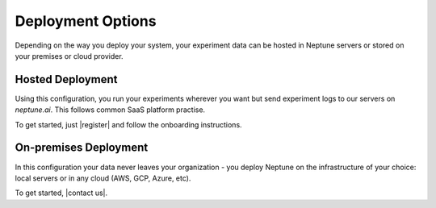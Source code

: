 Deployment Options
==================

Depending on the way you deploy your system, your experiment data can be hosted in Neptune servers or stored on your premises or cloud provider.

Hosted Deployment
-----------------

Using this configuration, you run your experiments wherever you want but send experiment logs to our servers on `neptune.ai`. This follows common SaaS platform practise.

To get started, just |register| and follow the onboarding instructions.


On-premises Deployment
----------------------

In this configuration your data never leaves your organization - you deploy Neptune on the infrastructure of your choice: local servers or in any cloud (AWS, GCP, Azure, etc).

To get started, |contact us|.

.. External Links

.. |Register| raw:: html

    <a href="https://neptune.ai/register" target="_blank">register</a>

.. |contact us| raw:: html

    <a href="mailto:contact@neptune.ai" target="_blank">reach out by email</a>

